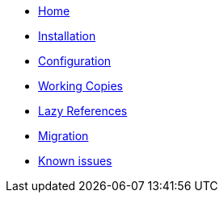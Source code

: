 * xref:index.adoc[Home]
* xref:installation.adoc[Installation]
* xref:configuration.adoc[Configuration]
* xref:working-copies.adoc[Working Copies]
* xref:lazies.adoc[Lazy References]
* xref:migration.adoc[Migration]
* xref:known-issues.adoc[Known issues]
